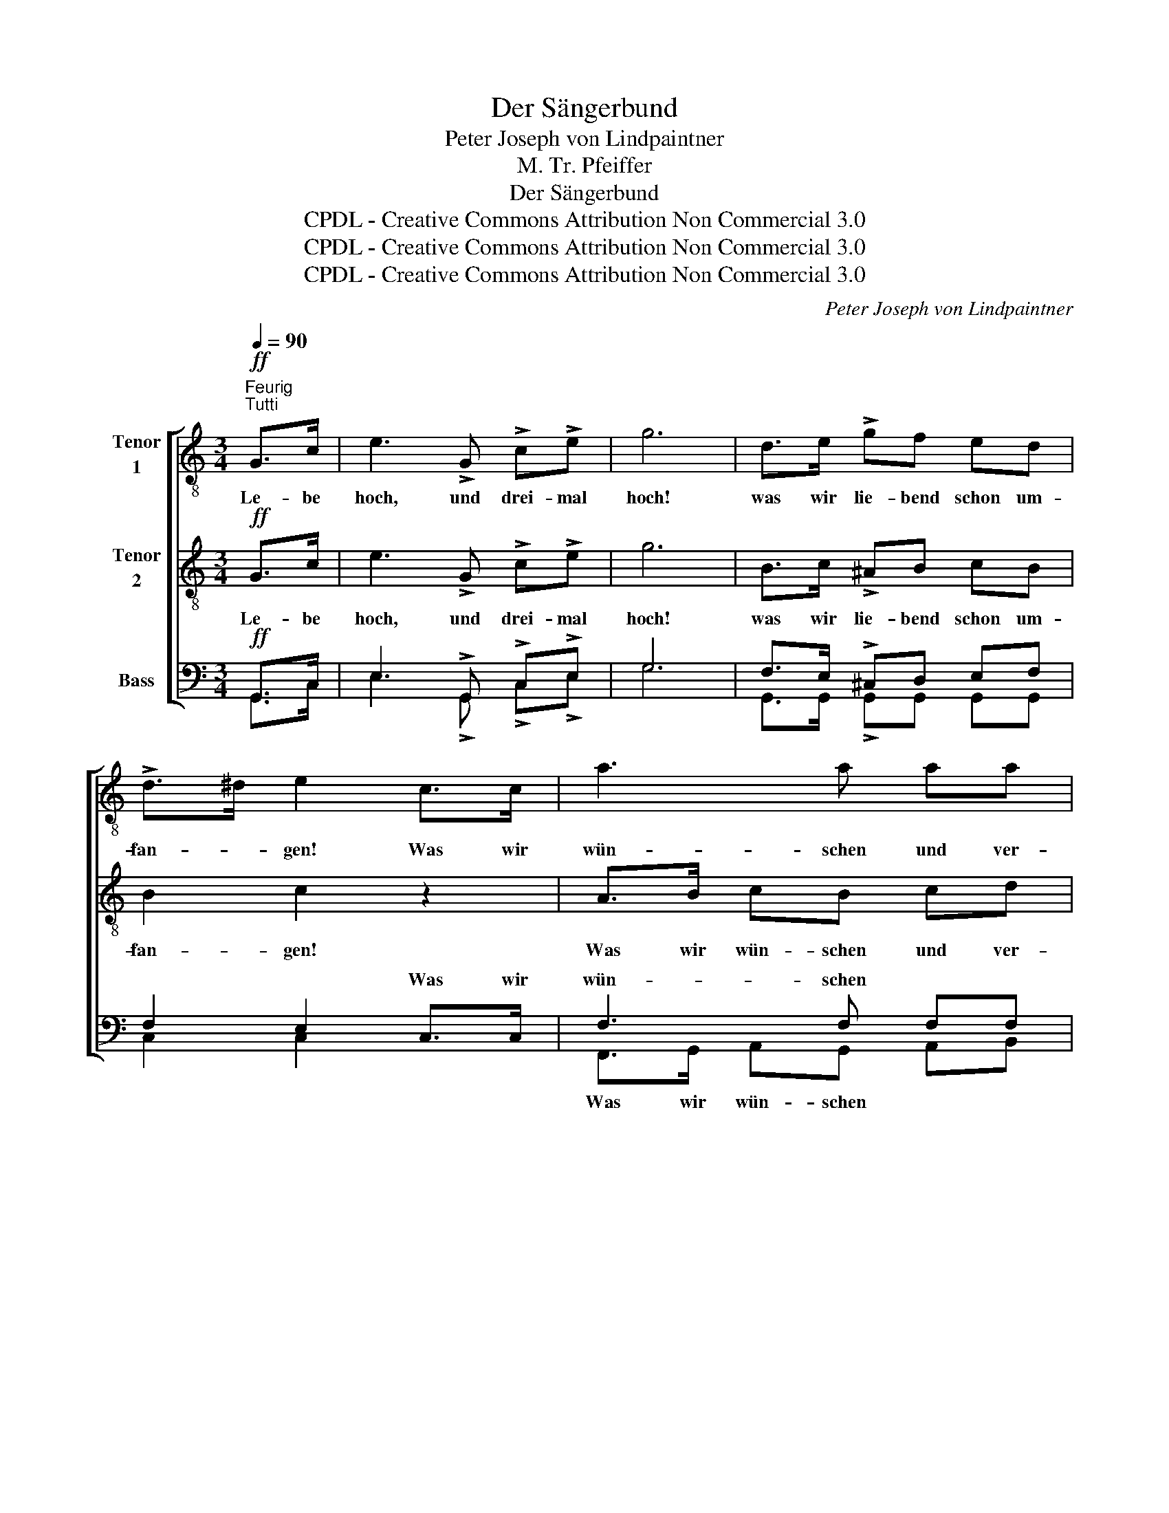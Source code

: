 X:1
T:Der Sängerbund
T:Peter Joseph von Lindpaintner
T:M. Tr. Pfeiffer
T:Der Sängerbund
T:CPDL - Creative Commons Attribution Non Commercial 3.0
T:CPDL - Creative Commons Attribution Non Commercial 3.0
T:CPDL - Creative Commons Attribution Non Commercial 3.0
C:Peter Joseph von Lindpaintner
Z:M. Tr. Pfeiffer
Z:CPDL - Creative Commons Attribution Non Commercial 3.0
%%score [ 1 2 ( 3 4 ) ]
L:1/8
Q:1/4=90
M:3/4
K:C
V:1 treble-8 nm="Tenor\n1"
V:2 treble-8 nm="Tenor\n2"
V:3 bass nm="Bass"
V:4 bass 
V:1
"^Feurig""^Tutti"!ff! G>c | e3 !>!G !>!c!>!e | g6 | d>e !>!gf ed | !>!d>^d e2 c>c | a3 a aa | %6
w: Le- be|hoch, und drei- mal|hoch!|was wir lie- bend schon um-|fan- * gen! Was wir|wün- schen und ver-|
w: ||||||
 g>f e2 a/e/ f/d/ | c/G/ c/e/ g2- g/f/ d/e/ | c2 z2!fine! ||"^Soli""^dolce"!mp! Gc | e3 e e{g}f | %11
w: lan- * gen, spross‘ * und *|blü- * he * schö- * * ner *|noch!|1.~Blüh‘ und|wach- se schön em-|
w: |||2.~Rei- ne|Stim- men, rein‘- res|
!>(!{e} d4!>)! g/f/ d/e/ | cd ef/g/=b/a/ f/d/ | c>d B2 de | !>!e>f d2 ef | %15
w: por, was * wir *|wün- schen und _ _ _ _ ver- *|lan- * gen, was wir|lie- * bend schon um-|
w: Herz, laut‘- * res *|Lob vom Ken- * * * * ner- *|mun- * de. Heil und|Se- * gen un- serm|
 !>!^f>g e2{g} =f/e/ f/d/ | c/G/ c/e/ a2- a/g/ f/d/ | c2 z2!f! d>d | !>!g3 d eB | d>c c2 cc | %20
w: fan- * gen, blüh‘ * in *|im- * mer * schön‘- * * rem *|Flor! Fried‘ und|Frei- heit je- der|Zo- * ne, Recht und|
w: Bun- * de! höh‘- * res *|Stre- * ben * al- * * ler- *|wärts! Stets für|Wahr- heit, Recht und|Gü- * te, Glut- be-|
 !>!a3 ^f dc | B>c d2!p! g>^f | (^f2 e)e e e/d/ | (c2 B2)!f! d/e/ ^f/g/ | g/e/ c/A/ !>!e3 d | %25
w: Weis- heit auf dem|Thro- * ne! Schön- heit|durch _ Na- tur und *|Kunst; _ nur * der *|Ed- * len * Lieb‘ und|
w: geist‘- rung im Ge-|mü- * te! Was die|Kunst _ zum Her- zen *|sprach, _ kling‘ * im *|Tun * und * Le- ben|
"^2 mal" G2 z2!D.C.! |] %26
w: Gunst!|
w: nach!|
V:2
!ff! G>c | e3 !>!G !>!c!>!e | g6 | B>c !>!^AB cB | B2 c2 z2 | A>B cB cd | e>d c2 cA | G3 c BG | %8
w: Le- be|hoch, und drei- mal|hoch!|was wir lie- bend schon um-|fan- gen!|Was wir wün- schen und ver-|lan- * gen, spross‘ und|blü- he schö- ner|
w: ||||||||
 G2 z2 ||"^dolce"!mp! GG | c3 c cc |!>(! B4!>)! BB | AB c^c dA | G2 G2 Bc | !>!^A>B B2 cB | %15
w: noch!|1.~Blüh‘ und|wach- se schön em-|por, was wir|wün- schen und _ _ ver-|lan- gen, was wir|lie- * bend schon um-|
w: |2.~Rei- ne|Stim- men, rein‘- res|Herz, laut‘- res|Lob vom Ken- * * ner-|mun- de. Heil und|Se- * gen un- serm|
 !>!_B2 B2 AA | c3 ^c dB | c2 z2!f! B>B | !>!d3 B B^G | B>A A2 AA | !>!c3 c Ad | G>A B2!p! d>d | %22
w: fan- gen, blüh‘ in|im- mer schön‘- rem|Flor! Fried‘ und|Frei- heit je- der|Zo- * ne, Recht und|Weis- heit auf dem|Thro- * ne! Schön- heit|
w: Bun- de! höh‘- res|Stre- ben al- ler-|wärts! Stets für|Wahr- heit, Recht und|Gü- * te, Glut- be-|geist‘- rung im Ge-|mü- * te! Was die|
 c3 c/B/ A c/B/ | (A2 G2)!f! GG | GA !>!c3 ^F | G2 z2 |] %26
w: durch Na- * tur und *|Kunst; _ nur der|Ed- len Lieb‘ und|Gunst!|
w: Kunst zum * Her- zen *|sprach, _ kling‘ im|Tun und Le- ben|nach!|
V:3
!ff! G,,>C, | E,3 !>!G,, !>!C,!>!E, | G,6 | F,>E, !>!^C,D, E,F, | F,2 E,2 C,>C, | F,3 F, F,F, | %6
w: ||||* * Was wir|wün- schen * *|
 E,>F, G,2 A,F, | E,3 E, D,F, | E,2 z2 ||"^dolce"!mp! E,E, | G,3 ^G, G,A, |!>(! F,4!>)! D,F, | %12
w: ||||||
 E,G, G,_B, A, A,/F,/ | E,>F, D,2 G,G, | !>!G,2 G,2 G,F, | !>!E,2 G,2 F,F, | E,3 E, F, D,/F,/ | %17
w: |||||
 E,2 z2!f! G,>G, | !>!B,3 G, ^G,E, | E,2 E,2 E,_E, | !>!D,3 D, ^F,A, | G,2 G,2!p! G,>G, | %22
w: |||||
 G,3 G, ^F,F, | (^F,2 G,2)!f! =D,D, | E,E, !>!^F,3 A, | G,2 z2 |] %26
w: ||||
V:4
 G,,>C, | E,3 !>!G,, !>!C,!>!E, | G,6 | G,,>G,, !>!G,,G,, G,,G,, | C,2 C,2 x2 | %5
w: |||||
 F,,>G,, A,,G,, A,,B,, | C,>D, E,2 F,F,, | G,,3 G,, G,,G,, | C,2 x2 || C,C, | C,3 C, C,C, | %11
w: Was wir wün- schen * *||||||
 G,,4 G,,G,, | A,,G,, C,E, F,F,, | G,,2 G,,2 F,E, | !>!^C,>D, F,2 E,D, | !>!C,2 ^C,2 D,F,, | %16
w: |||||
 G,,3 G,, G,,G,, | C,2 x2 G,>G, | !>!G,3 G, E,E, | A,,2 A,,2 A,,G,, | !>!^F,,3 A,, D,^F, | %21
w: |||||
 G,2 G,,2 B,,>B,, | C,3 C, D,D, | (^D,2 E,2) B,,B,, | C,C, !>!D,3 D, | G,2 x2 |] %26
w: |||||

